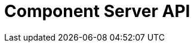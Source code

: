 = Component Server API
:page-talend_swaggerui:

++++
<script>
(window.talend = (window.talend || {})).swaggerUi = {"info":{"description":"Enables to decrypt credential through vault.","title":"Talend Component Server Vault Proxy","version":"1"},"openapi":"3.0.1","paths":{"/api/v1/component/migrate/{id}/{configurationVersion}":{"post":{"operationId":"migrateComponent","parameters":[{"in":"path","name":"id","required":true,"schema":{"type":"string"},"style":"simple"},{"in":"path","name":"configurationVersion","required":true,"schema":{"type":"integer"},"style":"simple"}],"requestBody":{"content":{"application/json":{"schema":{"items":{},"type":"object"}}},"required":true},"responses":{"200":{"content":{"application/json":{"schema":{"items":{"nullable":true,"type":"object"},"type":"array"}}},"description":"default response"},"default":{"content":{"application/json":{"schema":{"items":{"nullable":true,"type":"object"},"type":"array"}}},"description":"default response"}}}},"/api/v1/component/icon/family/{id}":{"get":{"operationId":"familyIcon","parameters":[],"responses":{"200":{"content":{"application/json":{"schema":{"items":{"nullable":true,"type":"object"},"type":"array"}},"application/octet-stream":{"schema":{"items":{"nullable":true,"type":"object"},"type":"array"}}},"description":"default response"},"default":{"content":{"application/json":{"schema":{"items":{"nullable":true,"type":"object"},"type":"array"}},"application/octet-stream":{"schema":{"items":{"nullable":true,"type":"object"},"type":"array"}}},"description":"default response"}}}},"/api/v1/component/index":{"get":{"operationId":"getIndex","parameters":[],"responses":{"200":{"content":{"application/json":{"schema":{"items":{"nullable":true,"type":"object"},"type":"array"}}},"description":"default response"},"default":{"content":{"application/json":{"schema":{"items":{"nullable":true,"type":"object"},"type":"array"}}},"description":"default response"}}}},"/api/v1/component/details":{"get":{"operationId":"getDetail","parameters":[],"responses":{"200":{"content":{"application/json":{"schema":{"items":{"nullable":true,"type":"object"},"type":"array"}}},"description":"default response"},"default":{"content":{"application/json":{"schema":{"items":{"nullable":true,"type":"object"},"type":"array"}}},"description":"default response"}}}},"/api/v1/component/dependencies":{"get":{"operationId":"getDependencies","parameters":[],"responses":{"200":{"content":{"application/json":{"schema":{"items":{"nullable":true,"type":"object"},"type":"array"}}},"description":"default response"},"default":{"content":{"application/json":{"schema":{"items":{"nullable":true,"type":"object"},"type":"array"}}},"description":"default response"}}}},"/api/v1/component/dependency/{id}":{"get":{"operationId":"getDependency","parameters":[],"responses":{"200":{"content":{"application/octet-stream":{"schema":{"items":{"nullable":true,"type":"object"},"type":"array"}}},"description":"default response"},"default":{"content":{"application/octet-stream":{"schema":{"items":{"nullable":true,"type":"object"},"type":"array"}}},"description":"default response"}}}},"/api/v1/component/icon/{id}":{"get":{"operationId":"icon","parameters":[],"responses":{"200":{"content":{"application/json":{"schema":{"items":{"nullable":true,"type":"object"},"type":"array"}},"application/octet-stream":{"schema":{"items":{"nullable":true,"type":"object"},"type":"array"}}},"description":"default response"},"default":{"content":{"application/json":{"schema":{"items":{"nullable":true,"type":"object"},"type":"array"}},"application/octet-stream":{"schema":{"items":{"nullable":true,"type":"object"},"type":"array"}}},"description":"default response"}}}}},"servers":[{"url":"https://tacokitexample.000webhostapp.com"}]};</script>
<div id="swagger-ui"></div>
++++
